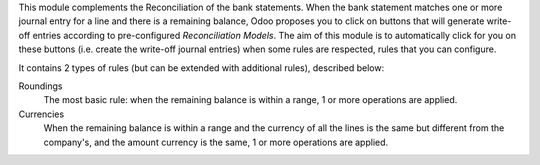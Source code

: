 This module complements the Reconciliation of the bank statements.  When
the bank statement matches one or more journal entry for a line and
there is a remaining balance, Odoo proposes you to click on buttons that
will generate write-off entries according to pre-configured *Reconciliation
Models*. The aim of this module is to automatically click
for you on these buttons (i.e. create the write-off journal entries)
when some rules are respected, rules that you can configure.

It contains 2 types of rules (but can be extended with additional rules),
described below:

Roundings
  The most basic rule: when the remaining balance is within a range, 1
  or more operations are applied.

Currencies
  When the remaining balance is within a range and the currency of all
  the lines is the same but different from the company's, and the amount
  currency is the same, 1 or more operations are applied.
